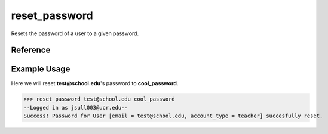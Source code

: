 reset_password
==============

Resets the password of a user to a given password.

Reference
---------

.. function:: reset_password(email, new_password)
    
    :param email: The email of the user to change the password of.

    :param new_password: The new password for the user.

Example Usage
-------------

Here we will reset **test@school.edu**'s password to **cool_password**.

>>> reset_password test@school.edu cool_password
--Logged in as jsull003@ucr.edu--
Success! Password for User [email = test@school.edu, account_type = teacher] succesfully reset.